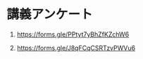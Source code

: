 #+startup: indent show2levels
#+title:
#+author masayuki

* 講義アンケート

1. https://forms.gle/PPtyt7yBhZfKZchW6

2. https://forms.gle/J8qFCqCSRTzvPWVu6

